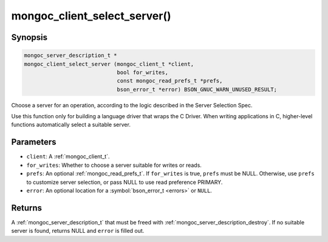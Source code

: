 .. _mongoc_client_select_server

mongoc_client_select_server()
=============================

Synopsis
--------

.. code-block:: c

  mongoc_server_description_t *
  mongoc_client_select_server (mongoc_client_t *client,
                               bool for_writes,
                               const mongoc_read_prefs_t *prefs,
                               bson_error_t *error) BSON_GNUC_WARN_UNUSED_RESULT;

Choose a server for an operation, according to the logic described in the Server Selection Spec.

Use this function only for building a language driver that wraps the C Driver. When writing applications in C, higher-level functions automatically select a suitable server.

Parameters
----------

* ``client``: A :ref:`mongoc_client_t`.
* ``for_writes``: Whether to choose a server suitable for writes or reads.
* ``prefs``: An optional :ref:`mongoc_read_prefs_t`. If ``for_writes`` is true, ``prefs`` must be NULL. Otherwise, use ``prefs`` to customize server selection, or pass NULL to use read preference PRIMARY.
* ``error``: An optional location for a :symbol:`bson_error_t <errors>` or ``NULL``.

Returns
-------

A :ref:`mongoc_server_description_t` that must be freed with :ref:`mongoc_server_description_destroy`. If no suitable server is found, returns NULL and ``error`` is filled out.


